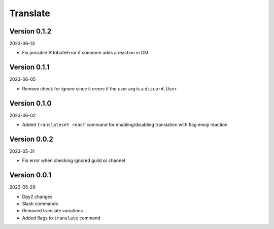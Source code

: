 .. _cl_translate:

*********
Translate
*********

=============
Version 0.1.2
=============

2023-06-13

- Fix possible AttributeError if someone adds a reaction in DM

=============
Version 0.1.1
=============

2023-06-05

- Remove check for ignore since it errors if the user arg is a ``discord.User``

=============
Version 0.1.0
=============

2023-06-02

- Added ``translateset react`` command for enabling/disabling translation with flag emoji reaction

=============
Version 0.0.2
=============

2023-05-31

- Fix error when checking ignored guild or channel

=============
Version 0.0.1
=============

2023-05-29

- Dpy2 changes
- Slash commands
- Removed translate variations
- Added flags to ``translate`` command